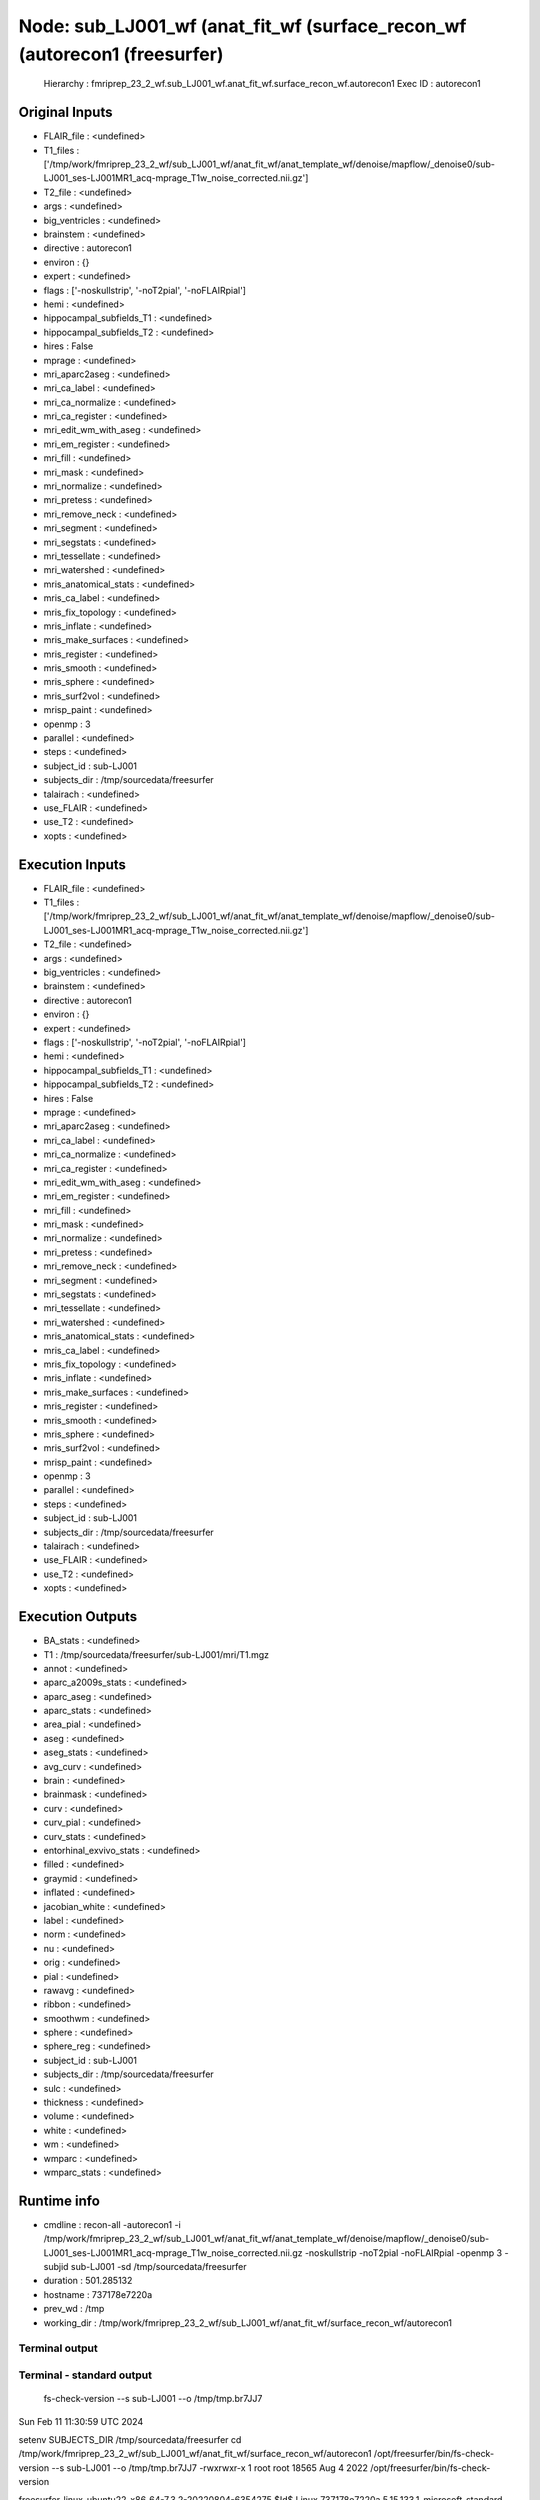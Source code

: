 Node: sub_LJ001_wf (anat_fit_wf (surface_recon_wf (autorecon1 (freesurfer)
==========================================================================


 Hierarchy : fmriprep_23_2_wf.sub_LJ001_wf.anat_fit_wf.surface_recon_wf.autorecon1
 Exec ID : autorecon1


Original Inputs
---------------


* FLAIR_file : <undefined>
* T1_files : ['/tmp/work/fmriprep_23_2_wf/sub_LJ001_wf/anat_fit_wf/anat_template_wf/denoise/mapflow/_denoise0/sub-LJ001_ses-LJ001MR1_acq-mprage_T1w_noise_corrected.nii.gz']
* T2_file : <undefined>
* args : <undefined>
* big_ventricles : <undefined>
* brainstem : <undefined>
* directive : autorecon1
* environ : {}
* expert : <undefined>
* flags : ['-noskullstrip', '-noT2pial', '-noFLAIRpial']
* hemi : <undefined>
* hippocampal_subfields_T1 : <undefined>
* hippocampal_subfields_T2 : <undefined>
* hires : False
* mprage : <undefined>
* mri_aparc2aseg : <undefined>
* mri_ca_label : <undefined>
* mri_ca_normalize : <undefined>
* mri_ca_register : <undefined>
* mri_edit_wm_with_aseg : <undefined>
* mri_em_register : <undefined>
* mri_fill : <undefined>
* mri_mask : <undefined>
* mri_normalize : <undefined>
* mri_pretess : <undefined>
* mri_remove_neck : <undefined>
* mri_segment : <undefined>
* mri_segstats : <undefined>
* mri_tessellate : <undefined>
* mri_watershed : <undefined>
* mris_anatomical_stats : <undefined>
* mris_ca_label : <undefined>
* mris_fix_topology : <undefined>
* mris_inflate : <undefined>
* mris_make_surfaces : <undefined>
* mris_register : <undefined>
* mris_smooth : <undefined>
* mris_sphere : <undefined>
* mris_surf2vol : <undefined>
* mrisp_paint : <undefined>
* openmp : 3
* parallel : <undefined>
* steps : <undefined>
* subject_id : sub-LJ001
* subjects_dir : /tmp/sourcedata/freesurfer
* talairach : <undefined>
* use_FLAIR : <undefined>
* use_T2 : <undefined>
* xopts : <undefined>


Execution Inputs
----------------


* FLAIR_file : <undefined>
* T1_files : ['/tmp/work/fmriprep_23_2_wf/sub_LJ001_wf/anat_fit_wf/anat_template_wf/denoise/mapflow/_denoise0/sub-LJ001_ses-LJ001MR1_acq-mprage_T1w_noise_corrected.nii.gz']
* T2_file : <undefined>
* args : <undefined>
* big_ventricles : <undefined>
* brainstem : <undefined>
* directive : autorecon1
* environ : {}
* expert : <undefined>
* flags : ['-noskullstrip', '-noT2pial', '-noFLAIRpial']
* hemi : <undefined>
* hippocampal_subfields_T1 : <undefined>
* hippocampal_subfields_T2 : <undefined>
* hires : False
* mprage : <undefined>
* mri_aparc2aseg : <undefined>
* mri_ca_label : <undefined>
* mri_ca_normalize : <undefined>
* mri_ca_register : <undefined>
* mri_edit_wm_with_aseg : <undefined>
* mri_em_register : <undefined>
* mri_fill : <undefined>
* mri_mask : <undefined>
* mri_normalize : <undefined>
* mri_pretess : <undefined>
* mri_remove_neck : <undefined>
* mri_segment : <undefined>
* mri_segstats : <undefined>
* mri_tessellate : <undefined>
* mri_watershed : <undefined>
* mris_anatomical_stats : <undefined>
* mris_ca_label : <undefined>
* mris_fix_topology : <undefined>
* mris_inflate : <undefined>
* mris_make_surfaces : <undefined>
* mris_register : <undefined>
* mris_smooth : <undefined>
* mris_sphere : <undefined>
* mris_surf2vol : <undefined>
* mrisp_paint : <undefined>
* openmp : 3
* parallel : <undefined>
* steps : <undefined>
* subject_id : sub-LJ001
* subjects_dir : /tmp/sourcedata/freesurfer
* talairach : <undefined>
* use_FLAIR : <undefined>
* use_T2 : <undefined>
* xopts : <undefined>


Execution Outputs
-----------------


* BA_stats : <undefined>
* T1 : /tmp/sourcedata/freesurfer/sub-LJ001/mri/T1.mgz
* annot : <undefined>
* aparc_a2009s_stats : <undefined>
* aparc_aseg : <undefined>
* aparc_stats : <undefined>
* area_pial : <undefined>
* aseg : <undefined>
* aseg_stats : <undefined>
* avg_curv : <undefined>
* brain : <undefined>
* brainmask : <undefined>
* curv : <undefined>
* curv_pial : <undefined>
* curv_stats : <undefined>
* entorhinal_exvivo_stats : <undefined>
* filled : <undefined>
* graymid : <undefined>
* inflated : <undefined>
* jacobian_white : <undefined>
* label : <undefined>
* norm : <undefined>
* nu : <undefined>
* orig : <undefined>
* pial : <undefined>
* rawavg : <undefined>
* ribbon : <undefined>
* smoothwm : <undefined>
* sphere : <undefined>
* sphere_reg : <undefined>
* subject_id : sub-LJ001
* subjects_dir : /tmp/sourcedata/freesurfer
* sulc : <undefined>
* thickness : <undefined>
* volume : <undefined>
* white : <undefined>
* wm : <undefined>
* wmparc : <undefined>
* wmparc_stats : <undefined>


Runtime info
------------


* cmdline : recon-all -autorecon1 -i /tmp/work/fmriprep_23_2_wf/sub_LJ001_wf/anat_fit_wf/anat_template_wf/denoise/mapflow/_denoise0/sub-LJ001_ses-LJ001MR1_acq-mprage_T1w_noise_corrected.nii.gz -noskullstrip -noT2pial -noFLAIRpial -openmp 3 -subjid sub-LJ001 -sd /tmp/sourcedata/freesurfer
* duration : 501.285132
* hostname : 737178e7220a
* prev_wd : /tmp
* working_dir : /tmp/work/fmriprep_23_2_wf/sub_LJ001_wf/anat_fit_wf/surface_recon_wf/autorecon1


Terminal output
~~~~~~~~~~~~~~~


 


Terminal - standard output
~~~~~~~~~~~~~~~~~~~~~~~~~~


 fs-check-version --s sub-LJ001 --o /tmp/tmp.br7JJ7
Sun Feb 11 11:30:59 UTC 2024

setenv SUBJECTS_DIR /tmp/sourcedata/freesurfer
cd /tmp/work/fmriprep_23_2_wf/sub_LJ001_wf/anat_fit_wf/surface_recon_wf/autorecon1
/opt/freesurfer/bin/fs-check-version --s sub-LJ001 --o /tmp/tmp.br7JJ7
-rwxrwxr-x 1 root root 18565 Aug  4  2022 /opt/freesurfer/bin/fs-check-version

freesurfer-linux-ubuntu22_x86_64-7.3.2-20220804-6354275
$Id$
Linux 737178e7220a 5.15.133.1-microsoft-standard-WSL2 #1 SMP Thu Oct 5 21:02:42 UTC 2023 x86_64 x86_64 x86_64 GNU/Linux
pid 217
Current FS Version freesurfer-linux-ubuntu22_x86_64-7.3.2-20220804-6354275
Subject does not have a bstampfile, copying /opt/freesurfer/build-stamp.txt
Subject FS Version: freesurfer-linux-ubuntu22_x86_64-7.3.2-20220804-6354275
No constraints on version because REQ=UnSet and FsVerFile=NotThere
#@#% fs-check-version match = 1
fs-check-version Done
INFO: SUBJECTS_DIR is /tmp/sourcedata/freesurfer
Actual FREESURFER_HOME /opt/freesurfer
Linux 737178e7220a 5.15.133.1-microsoft-standard-WSL2 #1 SMP Thu Oct 5 21:02:42 UTC 2023 x86_64 x86_64 x86_64 GNU/Linux
/tmp/sourcedata/freesurfer/sub-LJ001

 mri_convert /tmp/work/fmriprep_23_2_wf/sub_LJ001_wf/anat_fit_wf/anat_template_wf/denoise/mapflow/_denoise0/sub-LJ001_ses-LJ001MR1_acq-mprage_T1w_noise_corrected.nii.gz /tmp/sourcedata/freesurfer/sub-LJ001/mri/orig/001.mgz 

mri_convert /tmp/work/fmriprep_23_2_wf/sub_LJ001_wf/anat_fit_wf/anat_template_wf/denoise/mapflow/_denoise0/sub-LJ001_ses-LJ001MR1_acq-mprage_T1w_noise_corrected.nii.gz /tmp/sourcedata/freesurfer/sub-LJ001/mri/orig/001.mgz 
reading from /tmp/work/fmriprep_23_2_wf/sub_LJ001_wf/anat_fit_wf/anat_template_wf/denoise/mapflow/_denoise0/sub-LJ001_ses-LJ001MR1_acq-mprage_T1w_noise_corrected.nii.gz...
TR=0.00, TE=0.00, TI=0.00, flip angle=0.00
i_ras = (1, 0, 0)
j_ras = (0, 0.979925, 0.199368)
k_ras = (-0, -0.199368, 0.979925)
writing to /tmp/sourcedata/freesurfer/sub-LJ001/mri/orig/001.mgz...
#--------------------------------------------
#@# MotionCor Sun Feb 11 11:31:04 UTC 2024
Found 1 runs
/tmp/sourcedata/freesurfer/sub-LJ001/mri/orig/001.mgz
Checking for (invalid) multi-frame inputs...
Only one run found so motion
correction will not be performed. I'll
copy the run to rawavg and continue.

 cp /tmp/sourcedata/freesurfer/sub-LJ001/mri/orig/001.mgz /tmp/sourcedata/freesurfer/sub-LJ001/mri/rawavg.mgz 


 mri_info /tmp/sourcedata/freesurfer/sub-LJ001/mri/rawavg.mgz 

rawavg.mgz ========================================
Volume information for /tmp/sourcedata/freesurfer/sub-LJ001/mri/rawavg.mgz
          type: MGH
    dimensions: 176 x 256 x 256
   voxel sizes: 1.000000, 1.000000, 1.000000
          type: FLOAT (3)
           fov: 256.000
           dof: 1
        xstart: -88.0, xend: 88.0
        ystart: -128.0, yend: 128.0
        zstart: -128.0, zend: 128.0
            TR: 0.00 msec, TE: 0.00 msec, TI: 0.00 msec, flip angle: 0.00 degrees
       nframes: 1
       PhEncDir: UNKNOWN
       FieldStrength: 0.000000
ras xform present
    xform info: x_r =   1.0000, y_r =   0.0000, z_r =  -0.0000, c_r =     0.3166
              : x_a =   0.0000, y_a =   0.9799, z_a =  -0.1994, c_a =     2.2318
              : x_s =   0.0000, y_s =   0.1994, z_s =   0.9799, c_s =     9.1833

talairach xfm : 
Orientation   : RAS
Primary Slice Direction: axial

voxel to ras transform:
                1.0000   0.0000  -0.0000   -87.6834
                0.0000   0.9799  -0.1994   -97.6795
                0.0000   0.1994   0.9799  -141.7661
                0.0000   0.0000   0.0000     1.0000

voxel-to-ras determinant 1

ras to voxel transform:
                1.0000   0.0000   0.0000    87.6834
                0.0000   0.9799   0.1994   123.9821
                0.0000  -0.1994   0.9799   119.4460
                0.0000   0.0000   0.0000     1.0000
/tmp/sourcedata/freesurfer/sub-LJ001

 mri_convert /tmp/sourcedata/freesurfer/sub-LJ001/mri/rawavg.mgz /tmp/sourcedata/freesurfer/sub-LJ001/mri/orig.mgz --conform 

mri_convert /tmp/sourcedata/freesurfer/sub-LJ001/mri/rawavg.mgz /tmp/sourcedata/freesurfer/sub-LJ001/mri/orig.mgz --conform 
reading from /tmp/sourcedata/freesurfer/sub-LJ001/mri/rawavg.mgz...
TR=0.00, TE=0.00, TI=0.00, flip angle=0.00
i_ras = (1, 0, 0)
j_ras = (0, 0.979925, 0.199368)
k_ras = (-0, -0.199368, 0.979925)
changing data type from float to uchar (noscale = 0)...
MRIchangeType: Building histogram -0.00115967 1788.84 1000, flo=0, fhi=0.999, dest_type=0
Reslicing using trilinear interpolation 
writing to /tmp/sourcedata/freesurfer/sub-LJ001/mri/orig.mgz...

 mri_add_xform_to_header -c /tmp/sourcedata/freesurfer/sub-LJ001/mri/transforms/talairach.xfm /tmp/sourcedata/freesurfer/sub-LJ001/mri/orig.mgz /tmp/sourcedata/freesurfer/sub-LJ001/mri/orig.mgz 

INFO: extension is mgz

 mri_info /tmp/sourcedata/freesurfer/sub-LJ001/mri/orig.mgz 

orig.mgz ========================================
Volume information for /tmp/sourcedata/freesurfer/sub-LJ001/mri/orig.mgz
          type: MGH
    dimensions: 256 x 256 x 256
   voxel sizes: 1.000000, 1.000000, 1.000000
          type: UCHAR (0)
           fov: 256.000
           dof: 1
        xstart: -128.0, xend: 128.0
        ystart: -128.0, yend: 128.0
        zstart: -128.0, zend: 128.0
            TR: 0.00 msec, TE: 0.00 msec, TI: 0.00 msec, flip angle: 0.00 degrees
       nframes: 1
       PhEncDir: UNKNOWN
       FieldStrength: 0.000000
ras xform present
    xform info: x_r =  -1.0000, y_r =   0.0000, z_r =   0.0000, c_r =     0.3166
              : x_a =   0.0000, y_a =   0.0000, z_a =   1.0000, c_a =     2.2318
              : x_s =   0.0000, y_s =  -1.0000, z_s =   0.0000, c_s =     9.1833

talairach xfm : /tmp/sourcedata/freesurfer/sub-LJ001/mri/transforms/talairach.xfm
Orientation   : LIA
Primary Slice Direction: coronal

voxel to ras transform:
               -1.0000   0.0000   0.0000   128.3166
                0.0000   0.0000   1.0000  -125.7682
                0.0000  -1.0000   0.0000   137.1833
                0.0000   0.0000   0.0000     1.0000

voxel-to-ras determinant -1

ras to voxel transform:
               -1.0000  -0.0000  -0.0000   128.3166
               -0.0000  -0.0000  -1.0000   137.1833
               -0.0000   1.0000  -0.0000   125.7682
               -0.0000  -0.0000  -0.0000     1.0000
#--------------------------------------------
#@# Talairach Sun Feb 11 11:31:14 UTC 2024
/tmp/sourcedata/freesurfer/sub-LJ001/mri

 mri_nu_correct.mni --no-rescale --i orig.mgz --o orig_nu.mgz --ants-n4 --n 1 --proto-iters 1000 --distance 50 

/usr/bin/bc
/tmp/sourcedata/freesurfer/sub-LJ001/mri
/opt/freesurfer/bin/mri_nu_correct.mni
--no-rescale --i orig.mgz --o orig_nu.mgz --ants-n4 --n 1 --proto-iters 1000 --distance 50
nIters 1
mri_nu_correct.mni 7.3.2
Linux 737178e7220a 5.15.133.1-microsoft-standard-WSL2 #1 SMP Thu Oct 5 21:02:42 UTC 2023 x86_64 x86_64 x86_64 GNU/Linux
Sun Feb 11 11:31:14 UTC 2024
tmpdir is ./tmp.mri_nu_correct.mni.546
cd /tmp/sourcedata/freesurfer/sub-LJ001/mri
AntsN4BiasFieldCorrectionFs -i orig.mgz -o ./tmp.mri_nu_correct.mni.546/nu0.mgz --dtype uchar
AntsN4BiasFieldCorrectionFs done
mri_convert ./tmp.mri_nu_correct.mni.546/nu0.mgz orig_nu.mgz --like orig.mgz --conform
mri_convert ./tmp.mri_nu_correct.mni.546/nu0.mgz orig_nu.mgz --like orig.mgz --conform 
reading from ./tmp.mri_nu_correct.mni.546/nu0.mgz...
TR=0.00, TE=0.00, TI=0.00, flip angle=0.00
i_ras = (-1, 0, 0)
j_ras = (0, 0, -1)
k_ras = (0, 1, 0)
INFO: transform src into the like-volume: orig.mgz
writing to orig_nu.mgz...
 
 
Sun Feb 11 11:34:21 UTC 2024
mri_nu_correct.mni done

 talairach_avi --i orig_nu.mgz --xfm transforms/talairach.auto.xfm 

talairach_avi log file is transforms/talairach_avi.log...
mv -f /tmp/sourcedata/freesurfer/sub-LJ001/mri/talsrcimg_to_711-2C_as_mni_average_305_t4_vox2vox.txt /tmp/sourcedata/freesurfer/sub-LJ001/mri/transforms/talsrcimg_to_711-2C_as_mni_average_305_t4_vox2vox.txt
Started at Sun Feb 11 11:34:21 UTC 2024
Ended   at Sun Feb 11 11:34:40 UTC 2024
talairach_avi done

 cp transforms/talairach.auto.xfm transforms/talairach.xfm 

lta_convert --src orig.mgz --trg /opt/freesurfer/average/mni305.cor.mgz --inxfm transforms/talairach.xfm --outlta transforms/talairach.xfm.lta --subject fsaverage --ltavox2vox
7.3.2

--src: orig.mgz src image (geometry).
--trg: /opt/freesurfer/average/mni305.cor.mgz trg image (geometry).
--inmni: transforms/talairach.xfm input MNI/XFM transform.
--outlta: transforms/talairach.xfm.lta output LTA.
--s: fsaverage subject name
--ltavox2vox: output LTA as VOX_TO_VOX transform.
 LTA read, type : 1
 0.91317  -0.03610  -0.04166   1.31658;
 0.00019   1.13166   0.22584  -16.77615;
 0.03204  -0.35559   1.09451  -15.08220;
 0.00000   0.00000   0.00000   1.00000;
setting subject to fsaverage
Writing  LTA to file transforms/talairach.xfm.lta...
lta_convert successful.
/tmp/sourcedata/freesurfer/sub-LJ001/mri/transforms /tmp/sourcedata/freesurfer/sub-LJ001/mri 
/tmp/sourcedata/freesurfer/sub-LJ001/mri 
#--------------------------------------------
#@# Talairach Failure Detection Sun Feb 11 11:34:42 UTC 2024
/tmp/sourcedata/freesurfer/sub-LJ001/mri

 talairach_afd -T 0.005 -xfm transforms/talairach.xfm 

talairach_afd: Talairach Transform: transforms/talairach.xfm OK (p=0.6490, pval=0.3663 >= threshold=0.0050)

 awk -f /opt/freesurfer/bin/extract_talairach_avi_QA.awk /tmp/sourcedata/freesurfer/sub-LJ001/mri/transforms/talairach_avi.log 


 tal_QC_AZS /tmp/sourcedata/freesurfer/sub-LJ001/mri/transforms/talairach_avi.log 

TalAviQA: 0.97377
z-score: 0
#--------------------------------------------
#@# Nu Intensity Correction Sun Feb 11 11:34:43 UTC 2024

 mri_nu_correct.mni --i orig.mgz --o nu.mgz --uchar transforms/talairach.xfm --n 2 --ants-n4 

/usr/bin/bc
/tmp/sourcedata/freesurfer/sub-LJ001/mri
/opt/freesurfer/bin/mri_nu_correct.mni
--i orig.mgz --o nu.mgz --uchar transforms/talairach.xfm --n 2 --ants-n4
nIters 2
mri_nu_correct.mni 7.3.2
Linux 737178e7220a 5.15.133.1-microsoft-standard-WSL2 #1 SMP Thu Oct 5 21:02:42 UTC 2023 x86_64 x86_64 x86_64 GNU/Linux
Sun Feb 11 11:34:43 UTC 2024
tmpdir is ./tmp.mri_nu_correct.mni.792
cd /tmp/sourcedata/freesurfer/sub-LJ001/mri
AntsN4BiasFieldCorrectionFs -i orig.mgz -o ./tmp.mri_nu_correct.mni.792/nu0.mgz --dtype uchar
AntsN4BiasFieldCorrectionFs done
mri_binarize --i ./tmp.mri_nu_correct.mni.792/nu0.mgz --min -1 --o ./tmp.mri_nu_correct.mni.792/ones.mgz

7.3.2
cwd /tmp/sourcedata/freesurfer/sub-LJ001/mri
cmdline mri_binarize --i ./tmp.mri_nu_correct.mni.792/nu0.mgz --min -1 --o ./tmp.mri_nu_correct.mni.792/ones.mgz 
sysname  Linux
hostname 737178e7220a
machine  x86_64
user     fmriprep

input      ./tmp.mri_nu_correct.mni.792/nu0.mgz
frame      0
nErode3d   0
nErode2d   0
output     ./tmp.mri_nu_correct.mni.792/ones.mgz
Binarizing based on threshold
min        -1
max        +infinity
binval        1
binvalnot     0
fstart = 0, fend = 0, nframes = 1
Starting parallel 1
Found 16777216 values in range
Counting number of voxels in first frame
Found 16777215 voxels in final mask
Writing output to ./tmp.mri_nu_correct.mni.792/ones.mgz
Count: 16777215 16777215.000000 16777216 99.999994
mri_binarize done
mri_segstats --id 1 --seg ./tmp.mri_nu_correct.mni.792/ones.mgz --i orig.mgz --sum ./tmp.mri_nu_correct.mni.792/sum.junk --avgwf ./tmp.mri_nu_correct.mni.792/input.mean.dat

7.3.2
cwd 
cmdline mri_segstats --id 1 --seg ./tmp.mri_nu_correct.mni.792/ones.mgz --i orig.mgz --sum ./tmp.mri_nu_correct.mni.792/sum.junk --avgwf ./tmp.mri_nu_correct.mni.792/input.mean.dat 
sysname  Linux
hostname 737178e7220a
machine  x86_64
user     fmriprep
whitesurfname  white
UseRobust  0
Loading ./tmp.mri_nu_correct.mni.792/ones.mgz
Loading orig.mgz
Voxel Volume is 1 mm^3
Generating list of segmentation ids
Found   1 segmentations
Computing statistics for each segmentation

Reporting on   1 segmentations
Using PrintSegStat
Computing spatial average of each frame

Writing to ./tmp.mri_nu_correct.mni.792/input.mean.dat
mri_segstats done
mri_segstats --id 1 --seg ./tmp.mri_nu_correct.mni.792/ones.mgz --i ./tmp.mri_nu_correct.mni.792/nu0.mgz --sum ./tmp.mri_nu_correct.mni.792/sum.junk --avgwf ./tmp.mri_nu_correct.mni.792/output.mean.dat

7.3.2
cwd 
cmdline mri_segstats --id 1 --seg ./tmp.mri_nu_correct.mni.792/ones.mgz --i ./tmp.mri_nu_correct.mni.792/nu0.mgz --sum ./tmp.mri_nu_correct.mni.792/sum.junk --avgwf ./tmp.mri_nu_correct.mni.792/output.mean.dat 
sysname  Linux
hostname 737178e7220a
machine  x86_64
user     fmriprep
whitesurfname  white
UseRobust  0
Loading ./tmp.mri_nu_correct.mni.792/ones.mgz
Loading ./tmp.mri_nu_correct.mni.792/nu0.mgz
Voxel Volume is 1 mm^3
Generating list of segmentation ids
Found   1 segmentations
Computing statistics for each segmentation

Reporting on   1 segmentations
Using PrintSegStat
Computing spatial average of each frame

Writing to ./tmp.mri_nu_correct.mni.792/output.mean.dat
mri_segstats done
mris_calc -o ./tmp.mri_nu_correct.mni.792/nu0.mgz ./tmp.mri_nu_correct.mni.792/nu0.mgz mul 1.10263959434476971390
Saving result to './tmp.mri_nu_correct.mni.792/nu0.mgz' (type = MGH )                       [ ok ]
mri_convert ./tmp.mri_nu_correct.mni.792/nu0.mgz nu.mgz --like orig.mgz
mri_convert ./tmp.mri_nu_correct.mni.792/nu0.mgz nu.mgz --like orig.mgz 
reading from ./tmp.mri_nu_correct.mni.792/nu0.mgz...
TR=0.00, TE=0.00, TI=0.00, flip angle=0.00
i_ras = (-1, 0, 0)
j_ras = (0, 0, -1)
k_ras = (0, 1, 0)
INFO: transform src into the like-volume: orig.mgz
writing to nu.mgz...
mri_make_uchar nu.mgz transforms/talairach.xfm nu.mgz
type change took 0 minutes and 5 seconds.
FIRST_PERCENTILE 0.010000
WM_PERCENTILE    0.900000
MAX_R 50.000000
i1 = 4, i2 = 49
#mri_make_uchar# mapping  9 106 to  3 110  :  b -7.00111 m 1.09949 : thresh 6.36761 maxsat 238.294 : nzero 12164125 nsat 4657
 
 
Sun Feb 11 11:37:59 UTC 2024
mri_nu_correct.mni done

 mri_add_xform_to_header -c /tmp/sourcedata/freesurfer/sub-LJ001/mri/transforms/talairach.xfm nu.mgz nu.mgz 

INFO: extension is mgz
#--------------------------------------------
#@# Intensity Normalization Sun Feb 11 11:38:00 UTC 2024
/tmp/sourcedata/freesurfer/sub-LJ001/mri

 mri_normalize -g 1 -seed 1234 -mprage nu.mgz T1.mgz 

using max gradient = 1.000
setting seed for random number genererator to 1234
assuming input volume is MGH (Van der Kouwe) MP-RAGE
reading mri_src from nu.mgz...
normalizing image...
NOT doing gentle normalization with control points/label
talairach transform
 0.91317  -0.03610  -0.04166   1.31658;
 0.00019   1.13166   0.22584  -16.77615;
 0.03204  -0.35559   1.09451  -15.08220;
 0.00000   0.00000   0.00000   1.00000;
processing without aseg, no1d=0
MRInormInit(): 
INFO: Modifying talairach volume c_(r,a,s) based on average_305
MRInormalize(): 
MRIsplineNormalize(): npeaks = 19
Starting OpenSpline(): npoints = 19
building Voronoi diagram...
performing soap bubble smoothing, sigma = 8...

Iterating 2 times
---------------------------------
3d normalization pass 1 of 2
white matter peak found at 110
white matter peak found at 110
gm peak at 79 (79), valley at 40 (40)
csf peak at 10, setting threshold to 56
building Voronoi diagram...
performing soap bubble smoothing, sigma = 8...
---------------------------------
3d normalization pass 2 of 2
white matter peak found at 110
white matter peak found at 110
gm peak at 80 (80), valley at 34 (34)
csf peak at 10, setting threshold to 56
building Voronoi diagram...
performing soap bubble smoothing, sigma = 8...
Done iterating ---------------------------------
writing output to T1.mgz
3D bias adjustment took 1 minutes and 19 seconds.

Started at Sun Feb 11 11:30:59 UTC 2024 
Ended   at Sun Feb 11 11:39:19 UTC 2024
#@#%# recon-all-run-time-hours 0.139
recon-all -s sub-LJ001 finished without error at Sun Feb 11 11:39:19 UTC 2024
done


Terminal - standard error
~~~~~~~~~~~~~~~~~~~~~~~~~


 


Environment
~~~~~~~~~~~


* AFNI_IMSAVE_WARNINGS : NO
* AFNI_PLUGINPATH : /opt/afni-latest
* ANTS_RANDOM_SEED : 33773
* CPATH : /opt/conda/envs/fmriprep/include:
* DEBIAN_FRONTEND : noninteractive
* FIX_VERTEX_AREA : 
* FREESURFER_HOME : /opt/freesurfer
* FSF_OUTPUT_FORMAT : nii.gz
* FSLDIR : /opt/conda/envs/fmriprep
* FSLGECUDAQ : cuda.q
* FSLLOCKDIR : 
* FSLMACHINELIST : 
* FSLMULTIFILEQUIT : TRUE
* FSLOUTPUTTYPE : NIFTI_GZ
* FSLREMOTECALL : 
* FS_LICENSE : /opt/freesurfer/license.txt
* FS_OVERRIDE : 0
* FUNCTIONALS_DIR : /opt/freesurfer/sessions
* HOME : /home/fmriprep
* HOSTNAME : 737178e7220a
* IS_DOCKER_8395080871 : 1
* LANG : C.UTF-8
* LC_ALL : C.UTF-8
* LD_LIBRARY_PATH : /opt/conda/envs/fmriprep/lib:/usr/lib/x86_64-linux-gnu:/opt/workbench/lib_linux64:
* LOCAL_DIR : /opt/freesurfer/local
* MAMBA_ROOT_PREFIX : /opt/conda
* MINC_BIN_DIR : /opt/freesurfer/mni/bin
* MINC_LIB_DIR : /opt/freesurfer/mni/lib
* MKL_NUM_THREADS : 1
* MNI_DATAPATH : /opt/freesurfer/mni/data
* MNI_DIR : /opt/freesurfer/mni
* MNI_PERL5LIB : /opt/freesurfer/mni/lib/perl5/5.8.5
* NIPYPE_NO_ET : 1
* NO_ET : 1
* OMP_NUM_THREADS : 1
* OS : Linux
* PATH : /opt/conda/envs/fmriprep/bin:/opt/workbench/bin_linux64:/opt/afni-latest:/opt/freesurfer/bin:/opt/freesurfer/tktools:/opt/freesurfer/mni/bin:/usr/local/sbin:/usr/local/bin:/usr/sbin:/usr/bin:/sbin:/bin
* PERL5LIB : /opt/freesurfer/mni/lib/perl5/5.8.5
* PYTHONNOUSERSITE : 1
* PYTHONWARNINGS : ignore
* SUBJECTS_DIR : /opt/freesurfer/subjects
* TERM : xterm


